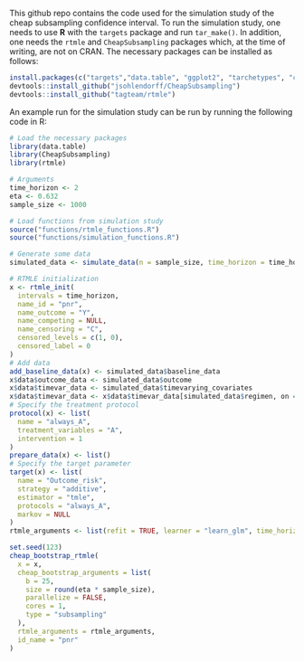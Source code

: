 This github repo contains the code used for the simulation study of the cheap subsampling confidence interval.
To run the simulation study, one needs to use *R* with the ~targets~ package and run ~tar_make()~.
In addition, one needs the ~rtmle~ and ~CheapSubsampling~ packages which, at the time of writing, are not on CRAN. The necessary packages can be installed as follows:
#+BEGIN_SRC R
install.packages(c("targets","data.table", "ggplot2", "tarchetypes", "crew", "crew.cluster","devtools", "dplyr", "tidyr", "tibble", "gt", "ggpubr"))
devtools::install_github("jsohlendorff/CheapSubsampling")
devtools::install_github("tagteam/rtmle")
#+END_SRC

An example run for the simulation study can be run by running the following code in R:

#+BEGIN_SRC R :results output org
  # Load the necessary packages
  library(data.table)
  library(CheapSubsampling)
  library(rtmle)

  # Arguments
  time_horizon <- 2
  eta <- 0.632
  sample_size <- 1000

  # Load functions from simulation study
  source("functions/rtmle_functions.R")
  source("functions/simulation_functions.R")

  # Generate some data
  simulated_data <- simulate_data(n = sample_size, time_horizon = time_horizon)

  # RTMLE initialization
  x <- rtmle_init(
    intervals = time_horizon,
    name_id = "pnr",
    name_outcome = "Y",
    name_competing = NULL,
    name_censoring = "C",
    censored_levels = c(1, 0),
    censored_label = 0
  )
  # Add data
  add_baseline_data(x) <- simulated_data$baseline_data
  x$data$outcome_data <- simulated_data$outcome
  x$data$timevar_data <- simulated_data$timevarying_covariates
  x$data$timevar_data <- x$data$timevar_data[simulated_data$regimen, on = "pnr"]
  # Specify the treatment protocol
  protocol(x) <- list(
    name = "always_A",
    treatment_variables = "A",
    intervention = 1
  )
  prepare_data(x) <- list()
  # Specify the target parameter
  target(x) <- list(
    name = "Outcome_risk",
    strategy = "additive",
    estimator = "tmle",
    protocols = "always_A",
    markov = NULL
  )
  rtmle_arguments <- list(refit = TRUE, learner = "learn_glm", time_horizon = time_horizon, selector = "lambda.min")

  set.seed(123)
  cheap_bootstrap_rtmle(
    x = x,
    cheap_bootstrap_arguments = list(
      b = 25,
      size = round(eta * sample_size),
      parallelize = FALSE,
      cores = 1,
      type = "subsampling"
    ),
    rtmle_arguments = rtmle_arguments,
    id_name = "pnr"
  )
#+END_SRC

#+RESULTS:
#+begin_src org
Cheap subsampling results for subsample size m = 632 and 25 bootstrap samples
Key: <Target, Protocol, Time_horizon, Estimator>
          Target Protocol Time_horizon Estimator estimate cheap_lower
          <char>   <char>       <fctr>    <char>    <num>       <num>
 1: Outcome_risk always_A            2      tmle 0.104669  0.05064616
 2: Outcome_risk always_A            2      tmle 0.104669  0.08513428
 3: Outcome_risk always_A            2      tmle 0.104669  0.09285239
 4: Outcome_risk always_A            2      tmle 0.104669  0.08794584
 5: Outcome_risk always_A            2      tmle 0.104669  0.07869311
 6: Outcome_risk always_A            2      tmle 0.104669  0.08189526
 7: Outcome_risk always_A            2      tmle 0.104669  0.08257767
 8: Outcome_risk always_A            2      tmle 0.104669  0.08103089
 9: Outcome_risk always_A            2      tmle 0.104669  0.08249732
10: Outcome_risk always_A            2      tmle 0.104669  0.08128813
11: Outcome_risk always_A            2      tmle 0.104669  0.08263890
12: Outcome_risk always_A            2      tmle 0.104669  0.07660070
13: Outcome_risk always_A            2      tmle 0.104669  0.07323761
14: Outcome_risk always_A            2      tmle 0.104669  0.07435628
15: Outcome_risk always_A            2      tmle 0.104669  0.07486224
16: Outcome_risk always_A            2      tmle 0.104669  0.07590451
17: Outcome_risk always_A            2      tmle 0.104669  0.07455446
18: Outcome_risk always_A            2      tmle 0.104669  0.07515705
19: Outcome_risk always_A            2      tmle 0.104669  0.07514378
20: Outcome_risk always_A            2      tmle 0.104669  0.07515576
21: Outcome_risk always_A            2      tmle 0.104669  0.07490547
22: Outcome_risk always_A            2      tmle 0.104669  0.07549025
23: Outcome_risk always_A            2      tmle 0.104669  0.07598185
24: Outcome_risk always_A            2      tmle 0.104669  0.07505530
25: Outcome_risk always_A            2      tmle 0.104669  0.07551222
          Target Protocol Time_horizon Estimator estimate cheap_lower
    cheap_upper     b
          <num> <int>
 1:   0.1586918     1
 2:   0.1242037     2
 3:   0.1164856     3
 4:   0.1213921     4
 5:   0.1306449     5
 6:   0.1274427     6
 7:   0.1267603     7
 8:   0.1283071     8
 9:   0.1268407     9
10:   0.1280498    10
11:   0.1266991    11
12:   0.1327373    12
13:   0.1361004    13
14:   0.1349817    14
15:   0.1344757    15
16:   0.1334335    16
17:   0.1347835    17
18:   0.1341809    18
19:   0.1341942    19
20:   0.1341822    20
21:   0.1344325    21
22:   0.1338477    22
23:   0.1333561    23
24:   0.1342827    24
25:   0.1338258    25
    cheap_upper     b
#+end_src
